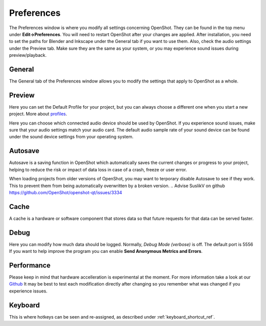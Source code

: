 .. Copyright (c) 2008-2020 OpenShot Studios, LLC
 (http://www.openshotstudios.com). This file is part of
 OpenShot Video Editor (http://www.openshot.org), an open-source project
 dedicated to delivering high quality video editing and animation solutions
 to the world.

.. OpenShot Video Editor is free software: you can redistribute it and/or modify
 it under the terms of the GNU General Public License as published by
 the Free Software Foundation, either version 3 of the License, or
 (at your option) any later version.

.. OpenShot Video Editor is distributed in the hope that it will be useful,
 but WITHOUT ANY WARRANTY; without even the implied warranty of
 MERCHANTABILITY or FITNESS FOR A PARTICULAR PURPOSE.  See the
 GNU General Public License for more details.

.. You should have received a copy of the GNU General Public License
 along with OpenShot Library.  If not, see <http://www.gnu.org/licenses/>.

.. _preferences_ref:

Preferences
===========
The Preferences window is where you modify all settings concerning OpenShot.
They can be found in the top menu under **Edit→Preferences**.
You will need to restart OpenShot after your changes are applied. 
After installation, you need to set the paths for Blender and Inkscape under the General tab if you want to use them.  
Also, check the audio settings under the Preview tab.  Make sure they are the same as your system, or you may experience sound issues during preview/playback. 


General
-------

.. image:: images/preferences-1-general.png

The General tab of the Preferences window allows you to modify the  settings that apply to OpenShot as a whole.

.. table::
   :widths: 30 15

   ================================  =============  ===========
   Setting                           Default        Description
   ================================  =============  ===========
   Language                          Default        Choose your preferred language for OpenShot menus and windows  
   Default Theme                     Humanity:Dark  Choose your theme for OpenShot, either Light, Dark or None
   Image Length (seconds)            10.00          How long the image displays on the screen when added to the timeline
   Volume                            75.00          The percentage of the volume of the clip when added to the timeline
   Blender Command (path)            *<blank>*      The path to the binary for Blender
   Advanced Title Editor (path)      *<blank>*      The path to the binary for Inkscape
   Show Export Dialog when Finished  *<checked>*    Displays the Export Video windows after the export is finished
   ================================  =============  ===========

Preview
-------

.. image:: images/preferences-2-preview.png

Here you can set the Default Profile for your project, but you can always choose a different one when you start a new project. More about `profiles <profiles.html>`_.

Here you can choose which connected audio device should be used by OpenShot. 
If you experience sound issues, make sure that your audio settings match your audio card.
The default audio sample rate of your sound device can be found under the sound device settings from your operating system. 

.. table::
   :widths: 30 20

   ================================  ==================  ===========
   Setting                           Default             Description
   ================================  ==================  ===========
   Default Video Profile             HD 720P 30 fps      Select the profile for Preview and Export defaults  
   Playback Audio Device             Default             
   Default Audio Sample Rate         44100               
   Default Audio Channels            Stereo (2 Channel)  
   ================================  ==================  ===========
   
.. TODO Add to FAQ, add Link [WIKI tag AUDIO + FAQ ?] here.  
   For more info check our FAQ on the wiki.
   Windows: disable audio enhancements/microphone recognition


Autosave
--------

.. image:: images/preferences-3-autosave.png

Autosave is a saving function in OpenShot which automatically saves the current changes or progress to your project, helping to reduce the risk or impact of data loss in case of a crash, freeze or user error.

When loading projects from older versions of OpenShot, you may want to terporary disable Autosave to see if they work. This to prevent them from being automatically overwritten by a broken version. 
.. Advise SuslikV on github https://github.com/OpenShot/openshot-qt/issues/3334

Cache
-----

.. image:: images/preferences-4-cache.png

A cache is a hardware or software component that stores data so that future requests for that data can be served faster.

.. TODO Cache settings
  CacheMode - When to use Disk? Servers?
  Cache Limit (MB): How much % of RAM advised? Different for iGPU vs dedicated GPU?
  Image Format: What is PPM/XMB/XPM? Where is this used for? 
  Scale Factor: ??
  Image Quality: ??

Debug
-----

.. image:: images/preferences-5-debug.png

Here you can modify how much data should be logged. Normally, *Debug Mode (verbose)* is off.
The default port is 5556
If you want to help improve the program you can enable **Send Anonymous Metrics and Errors**.

Performance
-----------
.. image:: images/preferences-6-performance.png

Please keep in mind that hardware accelleration is experimental at the moment.
For more information take a look at our `Github <https://github.com/OpenShot/libopenshot/blob/develop/doc/HW-ACCEL.md>`_
It may be best to test each modification directly after changing so you remember what was changed if you experience issues.

.. TODO Performance settings
  Process Video Frame Rates in Parallel
  OMP Threads = Open Multi-Processing? https://en.wikipedia.org/wiki/OpenMP
  FFmpeg Threads 
        (NB: it states 0=default, but the actualy default upon installation is 8 ?)
         Advices is N(cores-1) or N(Threads-1) ?
 Hardware Decoder max width/height  Can be found where? Link to HW manufacturers?
 Use Blender GPU rendering: Default = on?
    (May be default in Blender 2.8? - 
    May work backfire if system has multiple GPUs and high-end GPU recognizes Blender automatically)
        

Keyboard
--------
.. image:: images/preferences-7-keyboard.png

This is where hotkeys can be seen and re-assigned, as described under 
:ref:`keyboard_shortcut_ref`. 
